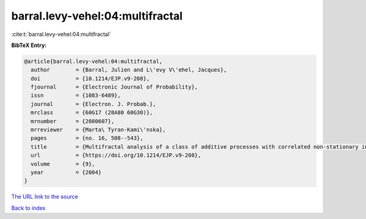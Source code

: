 barral.levy-vehel:04:multifractal
=================================

:cite:t:`barral.levy-vehel:04:multifractal`

**BibTeX Entry:**

.. code-block:: bibtex

   @article{barral.levy-vehel:04:multifractal,
     author        = {Barral, Julien and L\'evy V\'ehel, Jacques},
     doi           = {10.1214/EJP.v9-208},
     fjournal      = {Electronic Journal of Probability},
     issn          = {1083-6489},
     journal       = {Electron. J. Probab.},
     mrclass       = {60G17 (28A80 60G30)},
     mrnumber      = {2080607},
     mrreviewer    = {Marta\ Tyran-Kami\'nska},
     pages         = {no. 16, 508--543},
     title         = {Multifractal analysis of a class of additive processes with correlated non-stationary increments},
     url           = {https://doi.org/10.1214/EJP.v9-208},
     volume        = {9},
     year          = {2004}
   }
`The URL link to the source <https://doi.org/10.1214/EJP.v9-208>`_


`Back to index <../By-Cite-Keys.html>`_
